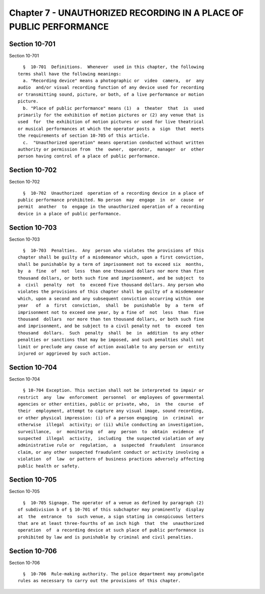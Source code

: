 Chapter 7 - UNAUTHORIZED RECORDING IN A PLACE OF PUBLIC PERFORMANCE
===================================================================

Section 10-701
--------------

Section 10-701 ::    
        
     
        §  10-701  Definitions.  Whenever  used in this chapter, the following
      terms shall have the following meanings:
        a. "Recording device" means a photographic or  video  camera,  or  any
      audio  and/or visual recording function of any device used for recording
      or transmitting sound, picture, or both, of a live performance or motion
      picture.
        b. "Place of public performance" means (1)  a  theater  that  is  used
      primarily for the exhibition of motion pictures or (2) any venue that is
      used  for  the exhibition of motion pictures or used for live theatrical
      or musical performances at which the operator posts a  sign  that  meets
      the requirements of section 10-705 of this article.
        c.  "Unauthorized operation" means operation conducted without written
      authority or permission from  the  owner,  operator,  manager  or  other
      person having control of a place of public performance.
    
    
    
    
    
    
    

Section 10-702
--------------

Section 10-702 ::    
        
     
        §  10-702  Unauthorized  operation of a recording device in a place of
      public performance prohibited. No person  may  engage  in  or  cause  or
      permit  another  to  engage in the unauthorized operation of a recording
      device in a place of public performance.
    
    
    
    
    
    
    

Section 10-703
--------------

Section 10-703 ::    
        
     
        §  10-703  Penalties.  Any  person who violates the provisions of this
      chapter shall be guilty of a misdemeanor which, upon a first conviction,
      shall be punishable by a term of imprisonment not to exceed six  months,
      by  a  fine  of  not  less  than one thousand dollars nor more than five
      thousand dollars, or both such fine and imprisonment, and be subject  to
      a  civil  penalty  not  to  exceed five thousand dollars. Any person who
      violates the provisions of this chapter shall be guilty of a misdemeanor
      which, upon a second and any subsequent conviction occurring within  one
      year   of  a  first  conviction,  shall  be  punishable  by  a  term  of
      imprisonment not to exceed one year, by a fine of  not  less  than  five
      thousand  dollars  nor more than ten thousand dollars, or both such fine
      and imprisonment, and be subject to a civil penalty not  to  exceed  ten
      thousand  dollars.  Such  penalty  shall  be  in  addition  to any other
      penalties or sanctions that may be imposed, and such penalties shall not
      limit or preclude any cause of action available to any person or  entity
      injured or aggrieved by such action.
    
    
    
    
    
    
    

Section 10-704
--------------

Section 10-704 ::    
        
     
        § 10-704 Exception. This section shall not be interpreted to impair or
      restrict  any  law  enforcement  personnel  or employees of governmental
      agencies or other entities, public or private, who,  in  the  course  of
      their  employment, attempt to capture any visual image, sound recording,
      or other physical impression: (i) of a person engaging  in  criminal  or
      otherwise  illegal  activity; or (ii) while conducting an investigation,
      surveillance,  or  monitoring  of  any  person  to  obtain  evidence  of
      suspected  illegal  activity,  including  the suspected violation of any
      administrative rule or  regulation,  a  suspected  fraudulent  insurance
      claim, or any other suspected fraudulent conduct or activity involving a
      violation  of  law  or pattern of business practices adversely affecting
      public health or safety.
    
    
    
    
    
    
    

Section 10-705
--------------

Section 10-705 ::    
        
     
        §  10-705 Signage. The operator of a venue as defined by paragraph (2)
      of subdivision b of § 10-701 of this subchapter may prominently  display
      at  the  entrance  to  such venue, a sign stating in conspicuous letters
      that are at least three-fourths of an inch high  that  the  unauthorized
      operation  of  a recording device at such place of public performance is
      prohibited by law and is punishable by criminal and civil penalties.
    
    
    
    
    
    
    

Section 10-706
--------------

Section 10-706 ::    
        
     
        §  10-706  Rule-making authority. The police department may promulgate
      rules as necessary to carry out the provisions of this chapter.
    
    
    
    
    
    
    


